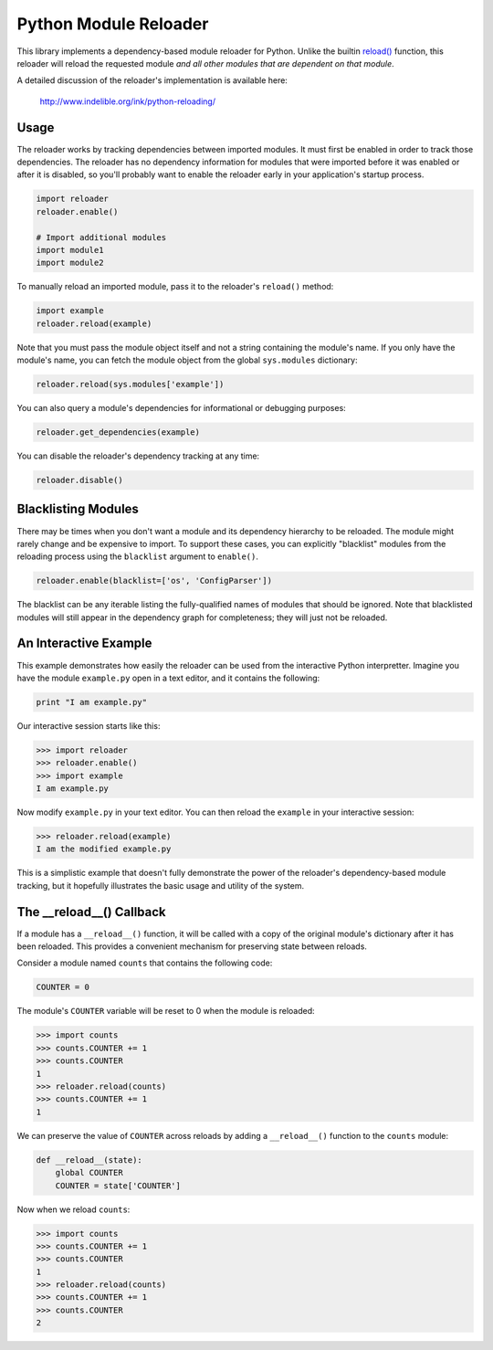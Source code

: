 Python Module Reloader
======================

|Build Status| |PyPI Version| |Python Versions|

This library implements a dependency-based module reloader for Python.  Unlike
the builtin `reload()`_ function, this reloader will reload the requested
module *and all other modules that are dependent on that module*.

A detailed discussion of the reloader's implementation is available here:

    http://www.indelible.org/ink/python-reloading/

.. |Build Status| image:: https://secure.travis-ci.org/jparise/python-reloader.svg
   :target: http://travis-ci.org/jparise/python-reloader
.. |PyPI Version| image:: https://img.shields.io/pypi/v/reloader.svg
   :target: https://pypi.python.org/pypi/reloader
.. |Python Versions| image:: https://img.shields.io/pypi/pyversions/reloader.svg
   :target: https://pypi.python.org/pypi/reloader

Usage
-----

The reloader works by tracking dependencies between imported modules.  It must
first be enabled in order to track those dependencies.  The reloader has no
dependency information for modules that were imported before it was enabled or
after it is disabled, so you'll probably want to enable the reloader early in
your application's startup process.

.. code-block:: python

    import reloader
    reloader.enable()

    # Import additional modules
    import module1
    import module2

To manually reload an imported module, pass it to the reloader's ``reload()``
method:

.. code-block:: python

    import example
    reloader.reload(example)

Note that you must pass the module object itself and not a string containing
the module's name.  If you only have the module's name, you can fetch the
module object from the global ``sys.modules`` dictionary:

.. code-block:: python

    reloader.reload(sys.modules['example'])

You can also query a module's dependencies for informational or debugging
purposes:

.. code-block:: python

    reloader.get_dependencies(example)

You can disable the reloader's dependency tracking at any time:

.. code-block:: python

    reloader.disable()

Blacklisting Modules
--------------------

There may be times when you don't want a module and its dependency hierarchy
to be reloaded.  The module might rarely change and be expensive to import.
To support these cases, you can explicitly "blacklist" modules from the
reloading process using the ``blacklist`` argument to ``enable()``.

.. code-block:: python

    reloader.enable(blacklist=['os', 'ConfigParser'])

The blacklist can be any iterable listing the fully-qualified names of modules
that should be ignored.  Note that blacklisted modules will still appear in
the dependency graph for completeness; they will just not be reloaded.

An Interactive Example
----------------------

This example demonstrates how easily the reloader can be used from the
interactive Python interpretter.  Imagine you have the module ``example.py``
open in a text editor, and it contains the following:

.. code-block:: python

    print "I am example.py"

Our interactive session starts like this:

.. code-block:: python

    >>> import reloader
    >>> reloader.enable()
    >>> import example
    I am example.py

Now modify ``example.py`` in your text editor.  You can then reload the
``example`` in your interactive session:

.. code-block:: python

    >>> reloader.reload(example)
    I am the modified example.py

This is a simplistic example that doesn't fully demonstrate the power of the
reloader's dependency-based module tracking, but it hopefully illustrates the
basic usage and utility of the system.

The __reload__() Callback
-------------------------

If a module has a ``__reload__()`` function, it will be called with a copy of
the original module's dictionary after it has been reloaded.  This provides a
convenient mechanism for preserving state between reloads.

Consider a module named ``counts`` that contains the following code:

.. code-block:: python

    COUNTER = 0

The module's ``COUNTER`` variable will be reset to 0 when the module is
reloaded:

.. code-block:: python

    >>> import counts
    >>> counts.COUNTER += 1
    >>> counts.COUNTER
    1
    >>> reloader.reload(counts)
    >>> counts.COUNTER += 1
    1

We can preserve the value of ``COUNTER`` across reloads by adding a
``__reload__()`` function to the ``counts`` module:

.. code-block:: python

    def __reload__(state):
        global COUNTER
        COUNTER = state['COUNTER']

Now when we reload ``counts``:

.. code-block:: python

    >>> import counts
    >>> counts.COUNTER += 1
    >>> counts.COUNTER
    1
    >>> reloader.reload(counts)
    >>> counts.COUNTER += 1
    >>> counts.COUNTER
    2

.. _`reload()`: http://docs.python.org/library/functions.html#reload
